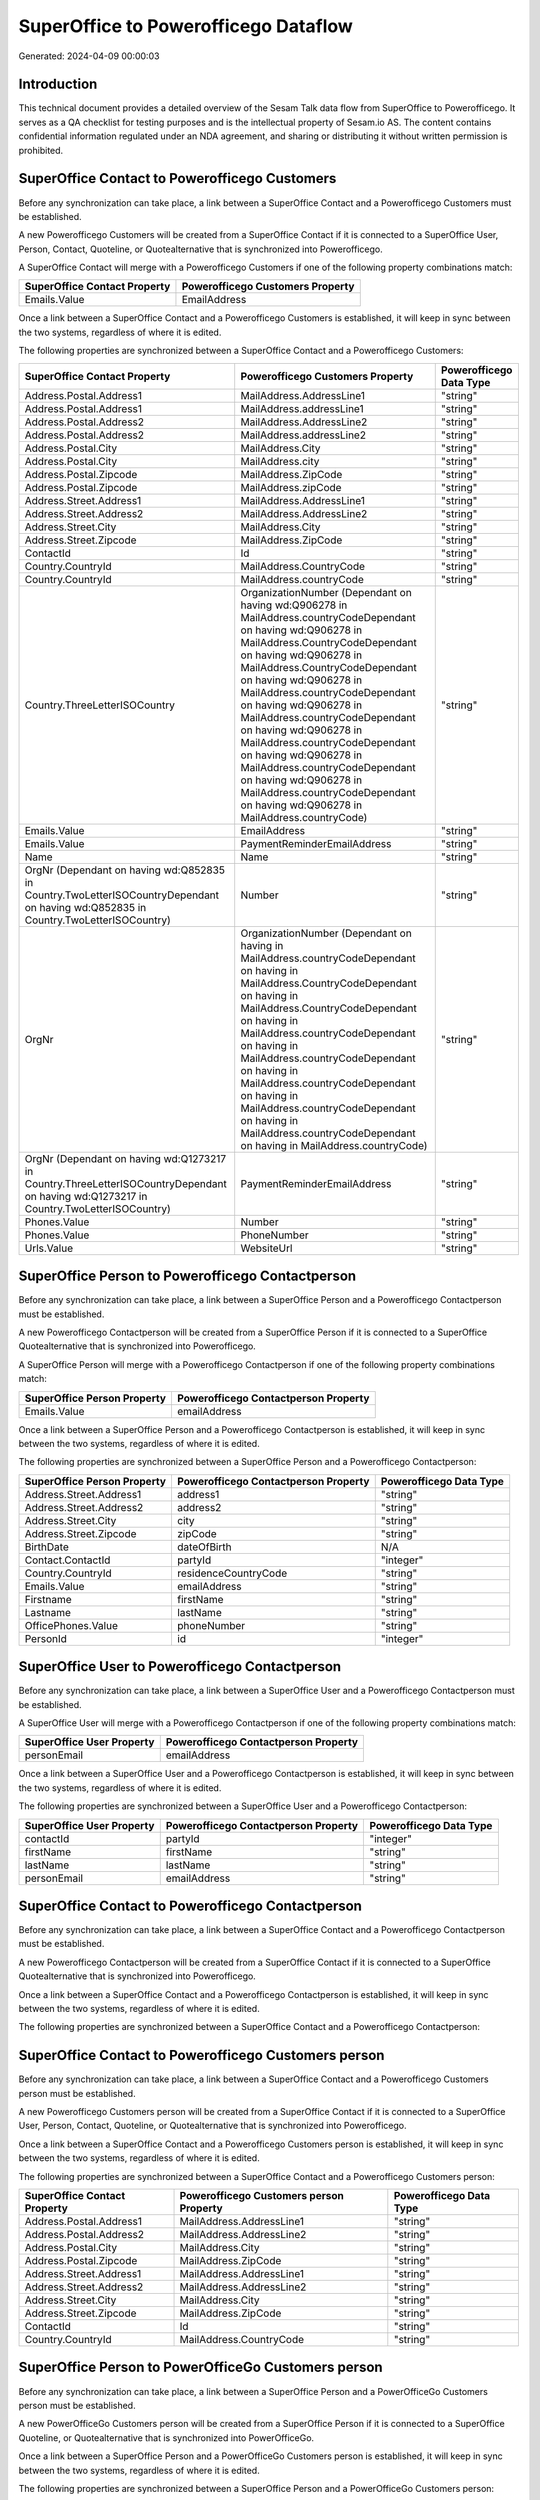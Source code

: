 =====================================
SuperOffice to Powerofficego Dataflow
=====================================

Generated: 2024-04-09 00:00:03

Introduction
------------

This technical document provides a detailed overview of the Sesam Talk data flow from SuperOffice to Powerofficego. It serves as a QA checklist for testing purposes and is the intellectual property of Sesam.io AS. The content contains confidential information regulated under an NDA agreement, and sharing or distributing it without written permission is prohibited.

SuperOffice Contact to Powerofficego Customers
----------------------------------------------
Before any synchronization can take place, a link between a SuperOffice Contact and a Powerofficego Customers must be established.

A new Powerofficego Customers will be created from a SuperOffice Contact if it is connected to a SuperOffice User, Person, Contact, Quoteline, or Quotealternative that is synchronized into Powerofficego.

A SuperOffice Contact will merge with a Powerofficego Customers if one of the following property combinations match:

.. list-table::
   :header-rows: 1

   * - SuperOffice Contact Property
     - Powerofficego Customers Property
   * - Emails.Value
     - EmailAddress

Once a link between a SuperOffice Contact and a Powerofficego Customers is established, it will keep in sync between the two systems, regardless of where it is edited.

The following properties are synchronized between a SuperOffice Contact and a Powerofficego Customers:

.. list-table::
   :header-rows: 1

   * - SuperOffice Contact Property
     - Powerofficego Customers Property
     - Powerofficego Data Type
   * - Address.Postal.Address1
     - MailAddress.AddressLine1
     - "string"
   * - Address.Postal.Address1
     - MailAddress.addressLine1
     - "string"
   * - Address.Postal.Address2
     - MailAddress.AddressLine2
     - "string"
   * - Address.Postal.Address2
     - MailAddress.addressLine2
     - "string"
   * - Address.Postal.City
     - MailAddress.City
     - "string"
   * - Address.Postal.City
     - MailAddress.city
     - "string"
   * - Address.Postal.Zipcode
     - MailAddress.ZipCode
     - "string"
   * - Address.Postal.Zipcode
     - MailAddress.zipCode
     - "string"
   * - Address.Street.Address1
     - MailAddress.AddressLine1
     - "string"
   * - Address.Street.Address2
     - MailAddress.AddressLine2
     - "string"
   * - Address.Street.City
     - MailAddress.City
     - "string"
   * - Address.Street.Zipcode
     - MailAddress.ZipCode
     - "string"
   * - ContactId
     - Id
     - "string"
   * - Country.CountryId
     - MailAddress.CountryCode
     - "string"
   * - Country.CountryId
     - MailAddress.countryCode
     - "string"
   * - Country.ThreeLetterISOCountry
     - OrganizationNumber (Dependant on having wd:Q906278 in MailAddress.countryCodeDependant on having wd:Q906278 in MailAddress.CountryCodeDependant on having wd:Q906278 in MailAddress.CountryCodeDependant on having wd:Q906278 in MailAddress.countryCodeDependant on having wd:Q906278 in MailAddress.countryCodeDependant on having wd:Q906278 in MailAddress.countryCodeDependant on having wd:Q906278 in MailAddress.countryCodeDependant on having wd:Q906278 in MailAddress.countryCodeDependant on having wd:Q906278 in MailAddress.countryCode)
     - "string"
   * - Emails.Value
     - EmailAddress
     - "string"
   * - Emails.Value
     - PaymentReminderEmailAddress
     - "string"
   * - Name
     - Name
     - "string"
   * - OrgNr (Dependant on having wd:Q852835 in Country.TwoLetterISOCountryDependant on having wd:Q852835 in Country.TwoLetterISOCountry)
     - Number
     - "string"
   * - OrgNr
     - OrganizationNumber (Dependant on having  in MailAddress.countryCodeDependant on having  in MailAddress.CountryCodeDependant on having  in MailAddress.CountryCodeDependant on having  in MailAddress.countryCodeDependant on having  in MailAddress.countryCodeDependant on having  in MailAddress.countryCodeDependant on having  in MailAddress.countryCodeDependant on having  in MailAddress.countryCodeDependant on having  in MailAddress.countryCode)
     - "string"
   * - OrgNr (Dependant on having wd:Q1273217 in Country.ThreeLetterISOCountryDependant on having wd:Q1273217 in Country.TwoLetterISOCountry)
     - PaymentReminderEmailAddress
     - "string"
   * - Phones.Value
     - Number
     - "string"
   * - Phones.Value
     - PhoneNumber
     - "string"
   * - Urls.Value
     - WebsiteUrl
     - "string"


SuperOffice Person to Powerofficego Contactperson
-------------------------------------------------
Before any synchronization can take place, a link between a SuperOffice Person and a Powerofficego Contactperson must be established.

A new Powerofficego Contactperson will be created from a SuperOffice Person if it is connected to a SuperOffice Quotealternative that is synchronized into Powerofficego.

A SuperOffice Person will merge with a Powerofficego Contactperson if one of the following property combinations match:

.. list-table::
   :header-rows: 1

   * - SuperOffice Person Property
     - Powerofficego Contactperson Property
   * - Emails.Value
     - emailAddress

Once a link between a SuperOffice Person and a Powerofficego Contactperson is established, it will keep in sync between the two systems, regardless of where it is edited.

The following properties are synchronized between a SuperOffice Person and a Powerofficego Contactperson:

.. list-table::
   :header-rows: 1

   * - SuperOffice Person Property
     - Powerofficego Contactperson Property
     - Powerofficego Data Type
   * - Address.Street.Address1
     - address1
     - "string"
   * - Address.Street.Address2
     - address2
     - "string"
   * - Address.Street.City
     - city
     - "string"
   * - Address.Street.Zipcode
     - zipCode
     - "string"
   * - BirthDate
     - dateOfBirth
     - N/A
   * - Contact.ContactId
     - partyId
     - "integer"
   * - Country.CountryId
     - residenceCountryCode
     - "string"
   * - Emails.Value
     - emailAddress
     - "string"
   * - Firstname
     - firstName
     - "string"
   * - Lastname
     - lastName
     - "string"
   * - OfficePhones.Value
     - phoneNumber
     - "string"
   * - PersonId
     - id
     - "integer"


SuperOffice User to Powerofficego Contactperson
-----------------------------------------------
Before any synchronization can take place, a link between a SuperOffice User and a Powerofficego Contactperson must be established.

A SuperOffice User will merge with a Powerofficego Contactperson if one of the following property combinations match:

.. list-table::
   :header-rows: 1

   * - SuperOffice User Property
     - Powerofficego Contactperson Property
   * - personEmail
     - emailAddress

Once a link between a SuperOffice User and a Powerofficego Contactperson is established, it will keep in sync between the two systems, regardless of where it is edited.

The following properties are synchronized between a SuperOffice User and a Powerofficego Contactperson:

.. list-table::
   :header-rows: 1

   * - SuperOffice User Property
     - Powerofficego Contactperson Property
     - Powerofficego Data Type
   * - contactId
     - partyId
     - "integer"
   * - firstName
     - firstName
     - "string"
   * - lastName
     - lastName
     - "string"
   * - personEmail
     - emailAddress
     - "string"


SuperOffice Contact to Powerofficego Contactperson
--------------------------------------------------
Before any synchronization can take place, a link between a SuperOffice Contact and a Powerofficego Contactperson must be established.

A new Powerofficego Contactperson will be created from a SuperOffice Contact if it is connected to a SuperOffice Quotealternative that is synchronized into Powerofficego.

Once a link between a SuperOffice Contact and a Powerofficego Contactperson is established, it will keep in sync between the two systems, regardless of where it is edited.

The following properties are synchronized between a SuperOffice Contact and a Powerofficego Contactperson:

.. list-table::
   :header-rows: 1

   * - SuperOffice Contact Property
     - Powerofficego Contactperson Property
     - Powerofficego Data Type


SuperOffice Contact to Powerofficego Customers person
-----------------------------------------------------
Before any synchronization can take place, a link between a SuperOffice Contact and a Powerofficego Customers person must be established.

A new Powerofficego Customers person will be created from a SuperOffice Contact if it is connected to a SuperOffice User, Person, Contact, Quoteline, or Quotealternative that is synchronized into Powerofficego.

Once a link between a SuperOffice Contact and a Powerofficego Customers person is established, it will keep in sync between the two systems, regardless of where it is edited.

The following properties are synchronized between a SuperOffice Contact and a Powerofficego Customers person:

.. list-table::
   :header-rows: 1

   * - SuperOffice Contact Property
     - Powerofficego Customers person Property
     - Powerofficego Data Type
   * - Address.Postal.Address1
     - MailAddress.AddressLine1
     - "string"
   * - Address.Postal.Address2
     - MailAddress.AddressLine2
     - "string"
   * - Address.Postal.City
     - MailAddress.City
     - "string"
   * - Address.Postal.Zipcode
     - MailAddress.ZipCode
     - "string"
   * - Address.Street.Address1
     - MailAddress.AddressLine1
     - "string"
   * - Address.Street.Address2
     - MailAddress.AddressLine2
     - "string"
   * - Address.Street.City
     - MailAddress.City
     - "string"
   * - Address.Street.Zipcode
     - MailAddress.ZipCode
     - "string"
   * - ContactId
     - Id
     - "string"
   * - Country.CountryId
     - MailAddress.CountryCode
     - "string"


SuperOffice Person to PowerOfficeGo Customers person
----------------------------------------------------
Before any synchronization can take place, a link between a SuperOffice Person and a PowerOfficeGo Customers person must be established.

A new PowerOfficeGo Customers person will be created from a SuperOffice Person if it is connected to a SuperOffice Quoteline, or Quotealternative that is synchronized into PowerOfficeGo.

Once a link between a SuperOffice Person and a PowerOfficeGo Customers person is established, it will keep in sync between the two systems, regardless of where it is edited.

The following properties are synchronized between a SuperOffice Person and a PowerOfficeGo Customers person:

.. list-table::
   :header-rows: 1

   * - SuperOffice Person Property
     - PowerOfficeGo Customers person Property
     - PowerOfficeGo Data Type
   * - Address.Street.Address1
     - MailAddress.AddressLine1
     - "string"
   * - Address.Street.Address2
     - MailAddress.AddressLine2
     - "string"
   * - Address.Street.City
     - MailAddress.City
     - "string"
   * - Address.Street.Zipcode
     - MailAddress.ZipCode
     - "string"
   * - BirthDate
     - DateOfBirth
     - N/A
   * - Country.CountryId
     - MailAddress.CountryCode
     - "string"
   * - Emails.Value
     - EmailAddress
     - "string"
   * - Firstname
     - FirstName
     - "string"
   * - Lastname
     - LastName
     - "string"
   * - OfficePhones.Value
     - PhoneNumber
     - "string"
   * - PersonId
     - Id
     - "integer"


SuperOffice Person to PowerOfficeGo Customers
---------------------------------------------
Before any synchronization can take place, a link between a SuperOffice Person and a PowerOfficeGo Customers must be established.

A new PowerOfficeGo Customers will be created from a SuperOffice Person if it is connected to a SuperOffice Quoteline, or Quotealternative that is synchronized into PowerOfficeGo.

Once a link between a SuperOffice Person and a PowerOfficeGo Customers is established, it will keep in sync between the two systems, regardless of where it is edited.

The following properties are synchronized between a SuperOffice Person and a PowerOfficeGo Customers:

.. list-table::
   :header-rows: 1

   * - SuperOffice Person Property
     - PowerOfficeGo Customers Property
     - PowerOfficeGo Data Type


SuperOffice Quotealternative to Powerofficego Salesorders
---------------------------------------------------------
Before any synchronization can take place, a link between a SuperOffice Quotealternative and a Powerofficego Salesorders must be established.

A new Powerofficego Salesorders will be created from a SuperOffice Quotealternative if it is connected to a SuperOffice Quoteline that is synchronized into Powerofficego.

Once a link between a SuperOffice Quotealternative and a Powerofficego Salesorders is established, it will keep in sync between the two systems, regardless of where it is edited.

The following properties are synchronized between a SuperOffice Quotealternative and a Powerofficego Salesorders:

.. list-table::
   :header-rows: 1

   * - SuperOffice Quotealternative Property
     - Powerofficego Salesorders Property
     - Powerofficego Data Type
   * - TotalPrice
     - TotalAmount
     - "string"
   * - sesam_SaleId (Dependant on having poweroffice-salesorder in sesam_AcceptedDependant on having poweroffice-salesorder in sesam_AcceptedDependant on having poweroffice-salesorder in sesam_AcceptedDependant on having poweroffice-salesorder in sesam_AcceptedDependant on having poweroffice-salesorder in sesam_Accepted)
     - Id
     - "string"


SuperOffice Product to Powerofficego Product
--------------------------------------------
Every SuperOffice Product will be synchronized with a Powerofficego Product.

Once a link between a SuperOffice Product and a Powerofficego Product is established, it will keep in sync between the two systems, regardless of where it is edited.

The following properties are synchronized between a SuperOffice Product and a Powerofficego Product:

.. list-table::
   :header-rows: 1

   * - SuperOffice Product Property
     - Powerofficego Product Property
     - Powerofficego Data Type
   * - Description
     - Description
     - "string"
   * - Description
     - description
     - "string"
   * - Name
     - Name
     - "string"
   * - Name
     - name
     - "string"
   * - ProductCategoryKey
     - ProductGroupId
     - "string"
   * - ProductCategoryKey
     - productGroupId
     - "integer"
   * - ProductTypeKey
     - Type
     - "string"
   * - ProductTypeKey
     - type
     - "integer"
   * - QuantityUnit
     - Unit
     - "string"
   * - QuantityUnit
     - unit
     - "string"
   * - QuantityUnit
     - unitOfMeasureCode
     - "string"
   * - UnitCost
     - CostPrice
     - "string"
   * - UnitCost
     - costPrice
     - N/A
   * - UnitListPrice
     - SalesPrice
     - "string"
   * - UnitListPrice
     - salesPrice
     - N/A
   * - VAT
     - VatCode
     - "string"
   * - VAT
     - unitOfMeasureCode
     - "string"
   * - VAT
     - vatCode
     - "string"
   * - VATInfo
     - unitOfMeasureCode
     - "string"


SuperOffice Project to Powerofficego Projects
---------------------------------------------
Every SuperOffice Project will be synchronized with a Powerofficego Projects.

Once a link between a SuperOffice Project and a Powerofficego Projects is established, it will keep in sync between the two systems, regardless of where it is edited.

The following properties are synchronized between a SuperOffice Project and a Powerofficego Projects:

.. list-table::
   :header-rows: 1

   * - SuperOffice Project Property
     - Powerofficego Projects Property
     - Powerofficego Data Type
   * - Associate.AssociateId
     - ProjectManagerEmployeeId
     - "integer"
   * - Name
     - Name
     - "string"


SuperOffice Quoteline to Powerofficego Salesorderlines
------------------------------------------------------
Every SuperOffice Quoteline will be synchronized with a Powerofficego Salesorderlines.

Once a link between a SuperOffice Quoteline and a Powerofficego Salesorderlines is established, it will keep in sync between the two systems, regardless of where it is edited.

The following properties are synchronized between a SuperOffice Quoteline and a Powerofficego Salesorderlines:

.. list-table::
   :header-rows: 1

   * - SuperOffice Quoteline Property
     - Powerofficego Salesorderlines Property
     - Powerofficego Data Type
   * - DiscountPercent
     - Allowance
     - "float"
   * - DiscountPercent
     - Discount
     - "string"
   * - ERPDiscountPercent
     - Allowance
     - "float"
   * - ERPProductKey
     - ProductCode
     - "string"
   * - ERPProductKey
     - ProductId
     - "integer"
   * - Name
     - Description
     - "string"
   * - Quantity
     - Quantity
     - N/A
   * - QuoteAlternativeId
     - sesam_SalesOrderId
     - "string"
   * - QuoteAlternativeId
     - sesam_SalesOrdersId
     - "string"
   * - Rank
     - SortOrder
     - "integer"
   * - TotalPrice
     - TotalAmount
     - "string"
   * - UnitListPrice
     - ProductUnitPrice
     - N/A
   * - UnitListPrice
     - SalesOrderLineUnitPrice
     - "string"
   * - VAT
     - VatId
     - "string"
   * - VAT
     - VatReturnSpecification
     - "string"

